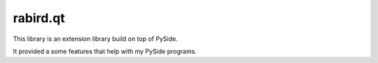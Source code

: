 rabird.qt
---------------

This library is an extension library build on top of PySide.

It provided a some features that help with my PySide programs.
